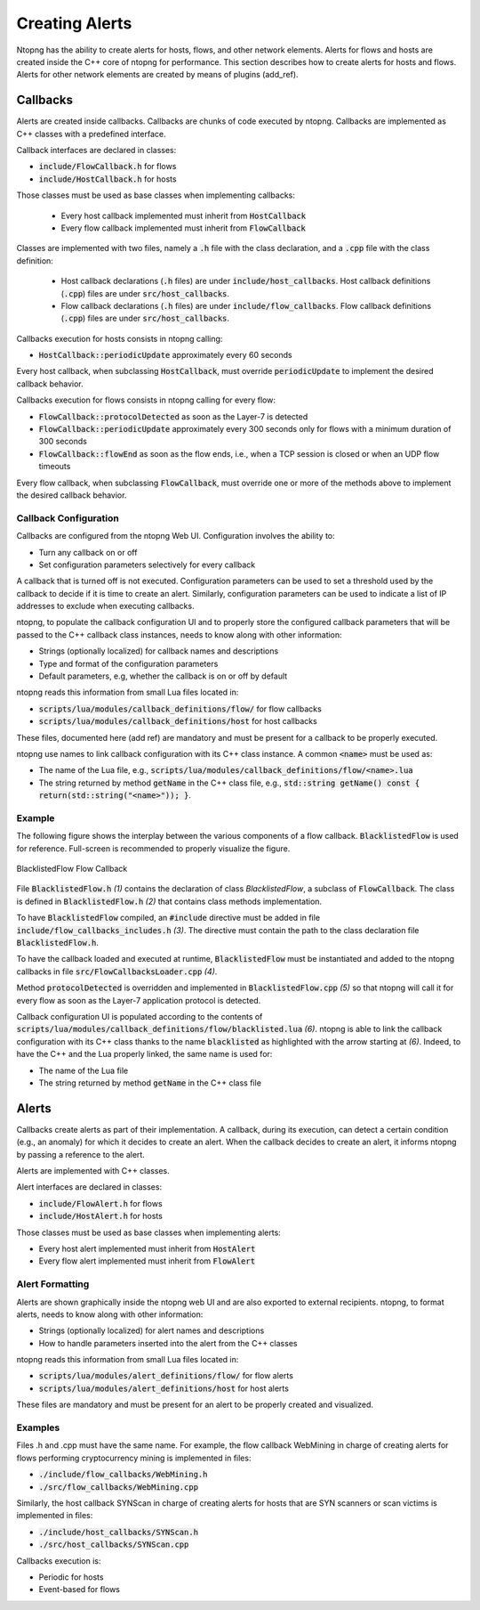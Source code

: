 
Creating Alerts
###############

Ntopng has the ability to create alerts for hosts, flows, and other network elements. Alerts for flows and hosts are created inside the C++ core of ntopng for performance.  This section describes how to create alerts for hosts and flows. Alerts for other network elements are created by means of plugins (add_ref).


Callbacks
=========

Alerts are created inside callbacks. Callbacks are chunks of code executed by ntopng. Callbacks are implemented as C++ classes with a predefined interface.

Callback interfaces are declared in classes:

- :code:`include/FlowCallback.h` for flows
- :code:`include/HostCallback.h` for hosts

Those classes must be used as base classes when implementing callbacks:

  - Every host callback implemented must inherit from :code:`HostCallback`
  - Every flow callback implemented must inherit from :code:`FlowCallback`

Classes are implemented with two files, namely a :code:`.h` file with the class declaration, and a :code:`.cpp` file with the class definition:

  - Host callback declarations (:code:`.h` files) are under :code:`include/host_callbacks`. Host callback definitions (:code:`.cpp`) files are under :code:`src/host_callbacks`.
  - Flow callback declarations (:code:`.h` files) are under :code:`include/flow_callbacks`. Flow callback definitions (:code:`.cpp`) files are under :code:`src/host_callbacks`.

Callbacks execution for hosts consists in ntopng calling:

-  :code:`HostCallback::periodicUpdate` approximately every 60 seconds

Every host callback, when subclassing :code:`HostCallback`, must override :code:`periodicUpdate` to implement the desired callback behavior.

Callbacks execution for flows consists in ntopng calling for every flow:

- :code:`FlowCallback::protocolDetected` as soon as the Layer-7 is detected
- :code:`FlowCallback::periodicUpdate` approximately every 300 seconds only for flows with a minimum duration of 300 seconds
- :code:`FlowCallback::flowEnd` as soon as the flow ends, i.e., when a TCP session is closed or when an UDP flow timeouts

Every flow callback, when subclassing :code:`FlowCallback`, must override one or more of the methods above to implement the desired callback behavior.

Callback Configuration
----------------------

Callbacks are configured from the ntopng Web UI. Configuration involves the ability to:

- Turn any callback on or off
- Set configuration parameters selectively for every callback

A callback that is turned off is not executed. Configuration parameters can be used to set a threshold used by the callback to decide if it is time to create an alert. Similarly, configuration parameters can be used to indicate a list of IP addresses to exclude when executing callbacks.

ntopng, to populate the callback configuration UI and to properly store the configured callback parameters that will be passed to the C++ callback class instances, needs to know along with other information:

- Strings (optionally localized) for callback names and descriptions
- Type and format of the configuration parameters
- Default parameters, e.g, whether the callback is on or off by default

ntopng reads this information from small Lua files located in:

- :code:`scripts/lua/modules/callback_definitions/flow/` for flow callbacks
- :code:`scripts/lua/modules/callback_definitions/host` for host callbacks

These files, documented here (add ref) are mandatory and must be present for a callback to be properly executed.

ntopng use names to link callback configuration with its C++ class instance. A common :code:`<name>` must be used as:

- The name of the Lua file, e.g., :code:`scripts/lua/modules/callback_definitions/flow/<name>.lua`
- The string returned by method :code:`getName` in the C++ class file, e.g., :code:`std::string getName() const { return(std::string("<name>")); }`.

Example
-------

The following figure shows the interplay between the various components of a flow callback. :code:`BlacklistedFlow` is used for reference. Full-screen is recommended to properly visualize the figure.

.. figure:: ../img/developing_alerts_callback_structure.png
  :align: center
  :alt: BlacklistedFlow Flow Callback

  BlacklistedFlow Flow Callback


File :code:`BlacklistedFlow.h` *(1)* contains the declaration of class `BlacklistedFlow`, a subclass of :code:`FlowCallback`. The class is defined in :code:`BlacklistedFlow.h` *(2)* that contains class methods implementation.

To have :code:`BlacklistedFlow` compiled, an :code:`#include` directive must be added in file :code:`include/flow_callbacks_includes.h` *(3)*. The directive must contain the path to the class declaration file :code:`BlacklistedFlow.h`.

To have the callback loaded and executed at runtime, :code:`BlacklistedFlow` must be instantiated and added to the ntopng callbacks in file :code:`src/FlowCallbacksLoader.cpp` *(4)*.

Method :code:`protocolDetected` is overridden and implemented in :code:`BlacklistedFlow.cpp` *(5)* so that ntopng will call it for every flow as soon as the Layer-7 application protocol is detected.

Callback configuration UI is populated according to the contents of :code:`scripts/lua/modules/callback_definitions/flow/blacklisted.lua` *(6)*. ntopng is able to link the callback configuration with its C++ class thanks to the name :code:`blacklisted` as highlighted with the arrow starting at *(6)*. Indeed, to have the C++ and the Lua properly linked, the same name is used for:

- The name of the Lua file
- The string returned by method :code:`getName` in the C++ class file


Alerts
======

Callbacks create alerts as part of their implementation. A callback, during its execution, can detect a certain condition (e.g., an anomaly) for which it decides to create an alert. When the callback decides to create an alert, it informs ntopng by passing a reference to the alert.

Alerts are implemented with C++ classes.

Alert interfaces are declared in classes:

- :code:`include/FlowAlert.h` for flows
- :code:`include/HostAlert.h` for hosts

Those classes must be used as base classes when implementing alerts:

- Every host alert implemented must inherit from :code:`HostAlert`
- Every flow alert implemented must inherit from :code:`FlowAlert`

Alert Formatting
----------------

Alerts are shown graphically inside the ntopng web UI and are also exported to external recipients. ntopng, to format alerts, needs to know along with other information:

- Strings (optionally localized) for alert names and descriptions
- How to handle parameters inserted into the alert from the C++ classes

ntopng reads this information from small Lua files located in:

- :code:`scripts/lua/modules/alert_definitions/flow/` for flow alerts
- :code:`scripts/lua/modules/alert_definitions/host` for host alerts

These files are mandatory and must be present for an alert to be properly created and visualized.



Examples
----------

Files .h and .cpp must have the same name. For example, the flow callback WebMining in charge of creating alerts for flows performing cryptocurrency mining is implemented in files:

- :code:`./include/flow_callbacks/WebMining.h`
- :code:`./src/flow_callbacks/WebMining.cpp`

Similarly, the host callback SYNScan in charge of creating alerts for hosts that are SYN scanners or scan victims is implemented in files:

- :code:`./include/host_callbacks/SYNScan.h`
- :code:`./src/host_callbacks/SYNScan.cpp`


Callbacks execution is:

- Periodic for hosts
- Event-based for flows

